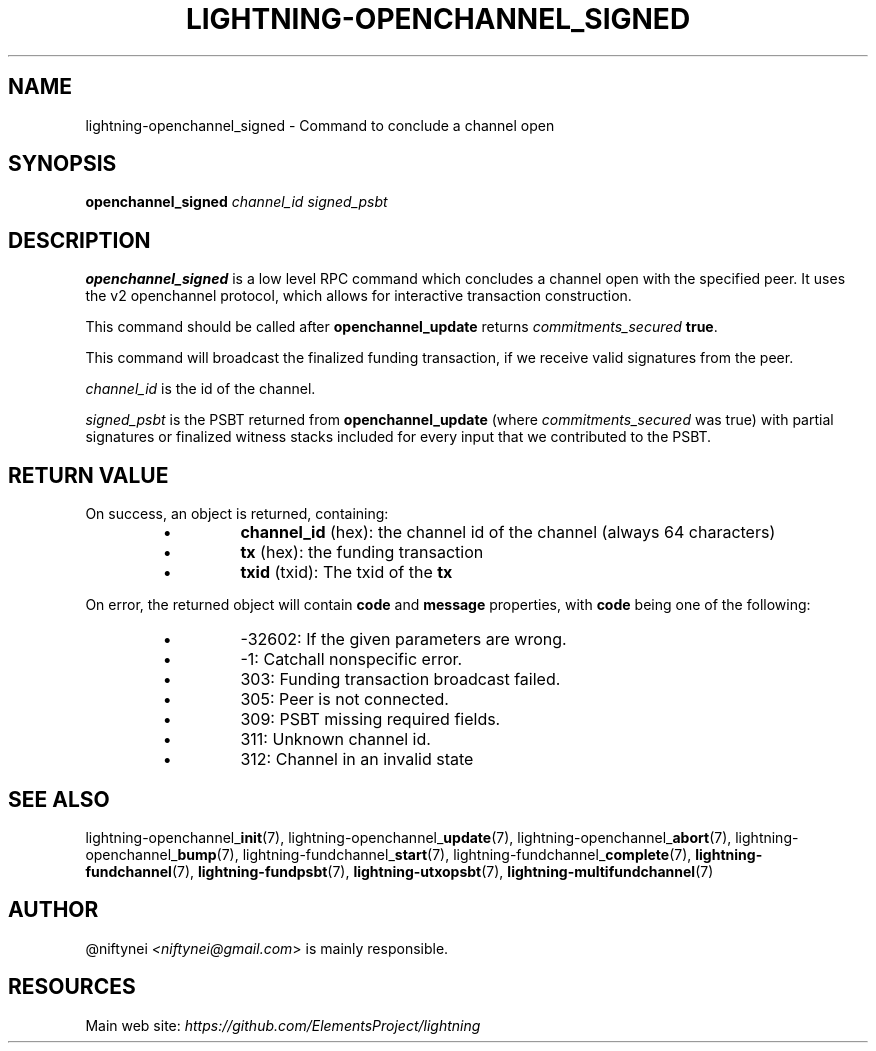 .TH "LIGHTNING-OPENCHANNEL_SIGNED" "7" "" "" "lightning-openchannel_signed"
.SH NAME
lightning-openchannel_signed - Command to conclude a channel open
.SH SYNOPSIS

\fBopenchannel_signed\fR \fIchannel_id\fR \fIsigned_psbt\fR

.SH DESCRIPTION

\fBopenchannel_signed\fR is a low level RPC command which concludes a channel
open with the specified peer\. It uses the v2 openchannel protocol, which
allows for interactive transaction construction\.


This command should be called after \fBopenchannel_update\fR returns
\fIcommitments_secured\fR \fBtrue\fR\.


This command will broadcast the finalized funding transaction,
if we receive valid signatures from the peer\.


\fIchannel_id\fR is the id of the channel\.


\fIsigned_psbt\fR is the PSBT returned from \fBopenchannel_update\fR (where
\fIcommitments_secured\fR was true) with partial signatures or finalized
witness stacks included for every input that we contributed to the
PSBT\.

.SH RETURN VALUE

On success, an object is returned, containing:

.RS
.IP \[bu]
\fBchannel_id\fR (hex): the channel id of the channel (always 64 characters)
.IP \[bu]
\fBtx\fR (hex): the funding transaction
.IP \[bu]
\fBtxid\fR (txid): The txid of the \fBtx\fR

.RE

On error, the returned object will contain \fBcode\fR and \fBmessage\fR properties,
with \fBcode\fR being one of the following:

.RS
.IP \[bu]
-32602: If the given parameters are wrong\.
.IP \[bu]
-1: Catchall nonspecific error\.
.IP \[bu]
303: Funding transaction broadcast failed\.
.IP \[bu]
305: Peer is not connected\.
.IP \[bu]
309: PSBT missing required fields\.
.IP \[bu]
311: Unknown channel id\.
.IP \[bu]
312: Channel in an invalid state

.RE
.SH SEE ALSO

lightning-openchannel_\fBinit\fR(7), lightning-openchannel_\fBupdate\fR(7),
lightning-openchannel_\fBabort\fR(7), lightning-openchannel_\fBbump\fR(7),
lightning-fundchannel_\fBstart\fR(7), lightning-fundchannel_\fBcomplete\fR(7),
\fBlightning-fundchannel\fR(7), \fBlightning-fundpsbt\fR(7),
\fBlightning-utxopsbt\fR(7), \fBlightning-multifundchannel\fR(7)

.SH AUTHOR

@niftynei \fI<niftynei@gmail.com\fR> is mainly responsible\.

.SH RESOURCES

Main web site: \fIhttps://github.com/ElementsProject/lightning\fR

\" SHA256STAMP:b41890ddae64449f218338b0d211358a3b6fb006cd11f2dc10adc7b7e660ee07
